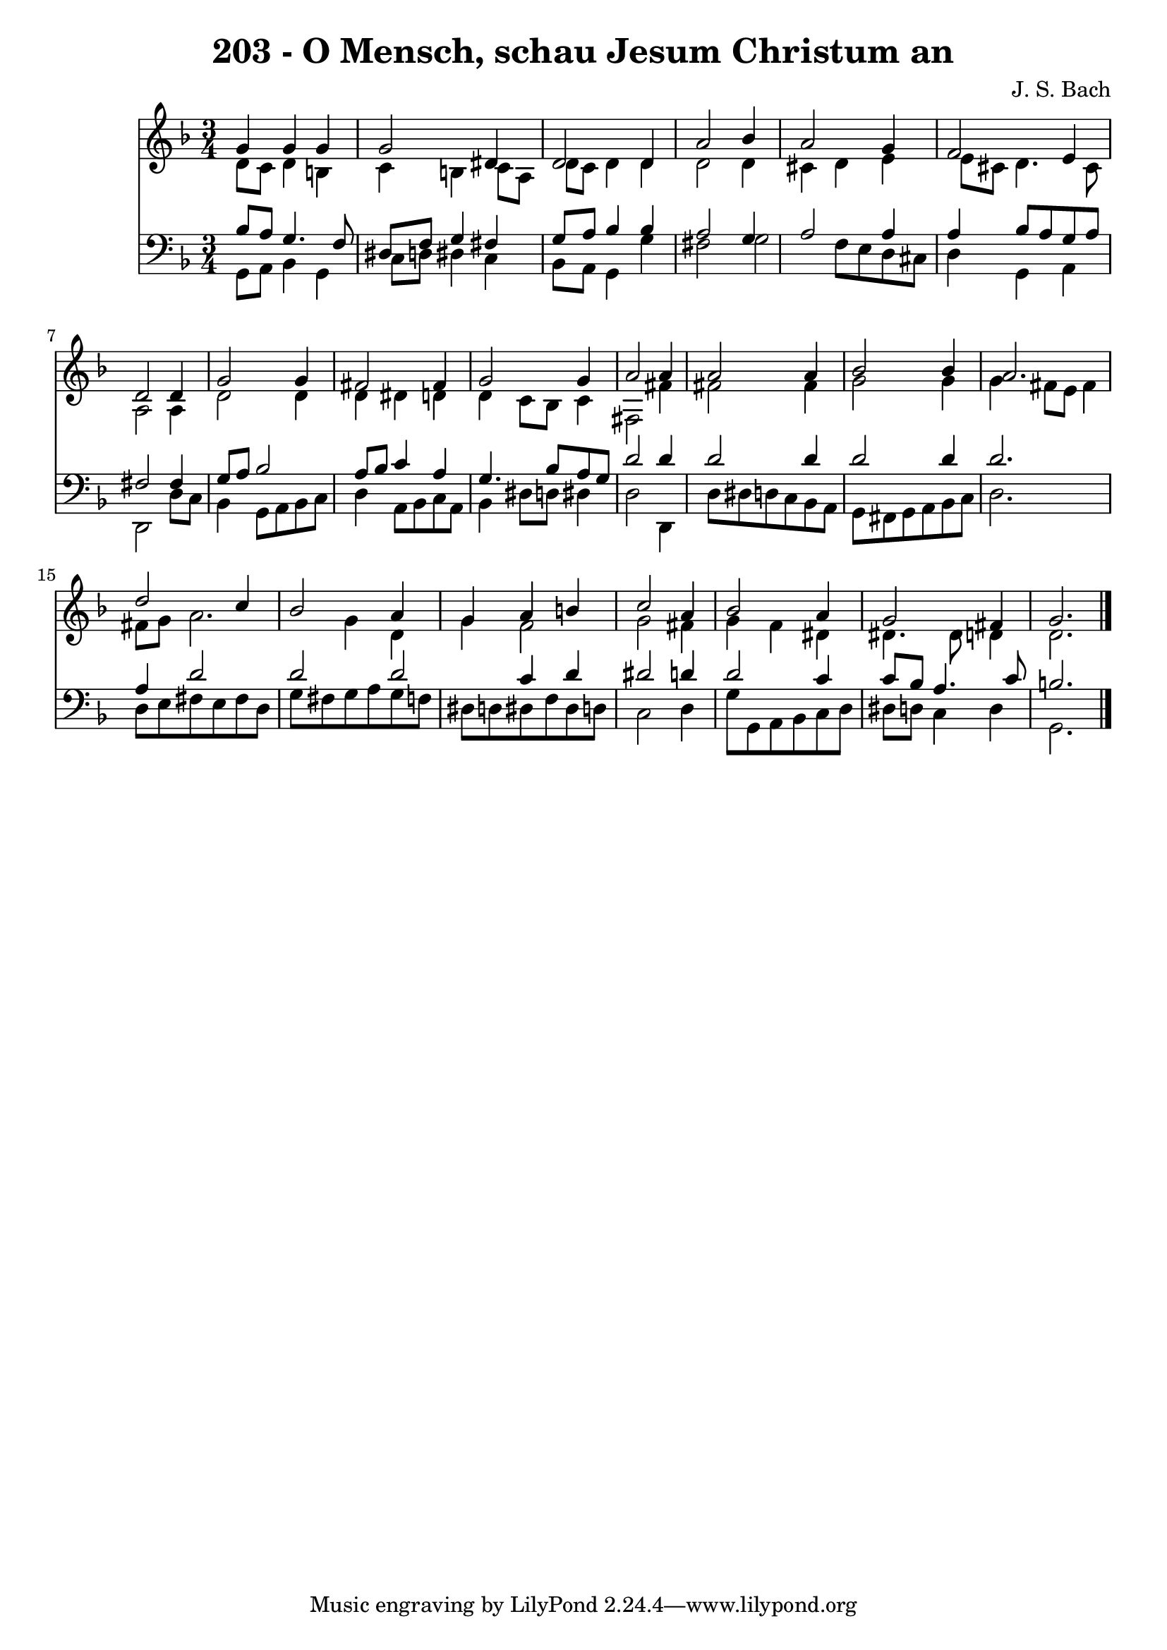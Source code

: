 
\version "2.10.33"

\header {
  title = "203 - O Mensch, schau Jesum Christum an"
  composer = "J. S. Bach"
}

global =  {
  \time 3/4 
  \key d \minor
}

soprano = \relative c {
  g''4 g g g2 dis4 d2 
  d4 a'2 bes4 
  a2 g4 f2 e4 d2 
  d4 g2 g4 
  fis2 fis4 g2 g4 a2 
  a4 a2 a4 
  bes2 bes4 a2. d2 
  c4 bes2 a4 
  g a b c2 a4 bes2 
  a4 g2 fis4 
  g2. 
}


alto = \relative c {
  d'8 c d4 b c 
  b c8 a d c d4 
  d d2 d4 
  cis d e e8 cis 
  d4. cis8 a2 
  a4 d2 d4 
  d dis d d 
  c8 bes c4 fis,2 
  fis'4 fis2 fis4 
  g2 g4 g 
  fis8 e fis4 fis8 g a2. g4 d 
  g f2 g fis4 g f 
  dis dis4. dis8 d4 
  d2. 
}


tenor = \relative c {
  bes'8 a g4. f8 dis f 
  g4 fis g8 a bes4 
  bes a2 g4 
  a2 a4 a 
  bes8 a g a fis2 
  fis4 g8 a bes2 
  a8 bes c4 a g4. bes8 a g d'2 
  d4 d2 d4 
  d2 d4 d2. a4 d2 d d c4 d dis2 d4 d2 
  c4 c8 bes a4. c8 
  b2. 
}


baixo = \relative c {
  g8 a bes4 g c8 d 
  dis4 c bes8 a g4 
  g' fis2 g f8 e d cis d4 
  g, a d,2 
  d'8 c bes4 g8 a bes c 
  d4 a8 bes c a bes4 
  dis8 d dis4 d2 
  d,4 d'8 dis d c bes a 
  g fis g a bes c d2. d8 e fis e 
  fis d g fis g a g f 
  dis d dis f dis d c2 d4 g8 g, a bes 
  c d dis d c4 d 
  g,2. 
}


\score {
  <<
    \new Staff {
      <<
        \global
        \new Voice = "1" { \voiceOne \soprano }
        \new Voice = "2" { \voiceTwo \alto }
      >>
    }
    \new Staff {
      <<
        \global
        \clef "bass"
        \new Voice = "1" {\voiceOne \tenor }
        \new Voice = "2" { \voiceTwo \baixo \bar "|."}
      >>
    }
  >>
}